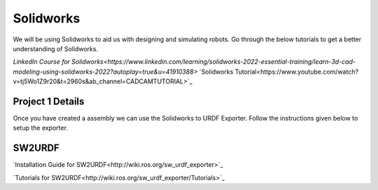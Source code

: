 Solidworks
=======================================================================================

We will be using Solidworks to aid us with designing and simulating robots. Go through the below tutorials to get a better understanding of Solidworks.

`LinkedIn Course for Solidworks<https://www.linkedin.com/learning/solidworks-2022-essential-training/learn-3d-cad-modeling-using-solidworks-2022?autoplay=true&u=41910388>`
`Solidworks Tutorial<https://www.youtube.com/watch?v=tj5Wo1Z9r20&t=2960s&ab_channel=CADCAMTUTORIAL>`_

Project 1 Details
--------------------------------------------------------------------------------



Once you have created a assembly we can use the Solidworks to URDF Exporter. Follow the instructions given below to setup the exporter.


SW2URDF
--------------------------------------------------------------------------------------

`Installation Guide for SW2URDF<http://wiki.ros.org/sw_urdf_exporter>`_

`Tutorials for SW2URDF<http://wiki.ros.org/sw_urdf_exporter/Tutorials>`_